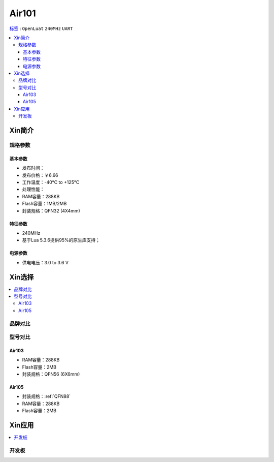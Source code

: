 
.. _air101:

Air101
===============

`标签 <https://github.com/SoCXin/Air101>`_ : ``OpenLuat`` ``240MHz`` ``UART``

.. contents::
    :local:

Xin简介
-----------

规格参数
~~~~~~~~~~~


基本参数
^^^^^^^^^^^

* 发布时间：
* 发布价格：￥6.66
* 工作温度：-40°C to +125°C
* 处理性能：
* RAM容量：288KB
* Flash容量：1MB/2MB
* 封装规格：QFN32 (4X4mm)


特征参数
^^^^^^^^^^^

* 240MHz
* 基于Lua 5.3.6提供95%的原生库支持；

电源参数
^^^^^^^^^^^

* 供电电压：3.0 to 3.6 V

Xin选择
-----------

.. contents::
    :local:

品牌对比
~~~~~~~~~


型号对比
~~~~~~~~~

.. _air103:

Air103
^^^^^^^^^^^^


* RAM容量：288KB
* Flash容量：2MB
* 封装规格：QFN56 (6X6mm)

.. image:: ./images/B_Air103.png
    :target: https://item.taobao.com/item.htm?spm=a230r.1.14.19.6fa22e49dS8gPj&id=661796285257&ns=1&abbucket=13#detail

.. _air105:

Air105
^^^^^^^^^^^^


* 封装规格：:ref:`QFN88`
* RAM容量：288KB
* Flash容量：2MB

Xin应用
-----------

.. contents::
    :local:

开发板
~~~~~~~~~~

.. image:: ./images/B_Air101.png
    :target: https://doc.openluat.com/article/3508
